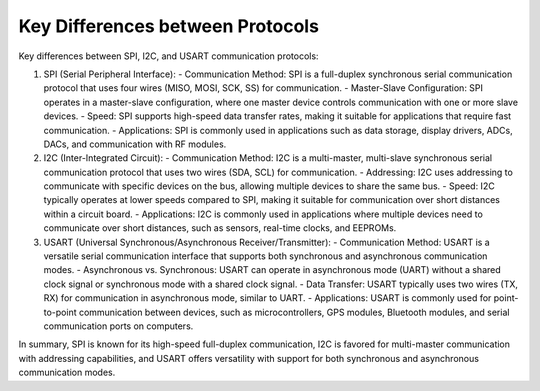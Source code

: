 =================================
Key Differences between Protocols
=================================

Key differences between SPI, I2C, and USART communication protocols:

1. SPI (Serial Peripheral Interface):
   - Communication Method: SPI is a full-duplex synchronous serial communication protocol that uses four wires (MISO, MOSI, SCK, SS) for communication.
   - Master-Slave Configuration: SPI operates in a master-slave configuration, where one master device controls communication with one or more slave devices.
   - Speed: SPI supports high-speed data transfer rates, making it suitable for applications that require fast communication.
   - Applications: SPI is commonly used in applications such as data storage, display drivers, ADCs, DACs, and communication with RF modules.

2. I2C (Inter-Integrated Circuit):
   - Communication Method: I2C is a multi-master, multi-slave synchronous serial communication protocol that uses two wires (SDA, SCL) for communication.
   - Addressing: I2C uses addressing to communicate with specific devices on the bus, allowing multiple devices to share the same bus.
   - Speed: I2C typically operates at lower speeds compared to SPI, making it suitable for communication over short distances within a circuit board.
   - Applications: I2C is commonly used in applications where multiple devices need to communicate over short distances, such as sensors, real-time clocks, and EEPROMs.

3. USART (Universal Synchronous/Asynchronous Receiver/Transmitter):
   - Communication Method: USART is a versatile serial communication interface that supports both synchronous and asynchronous communication modes.
   - Asynchronous vs. Synchronous: USART can operate in asynchronous mode (UART) without a shared clock signal or synchronous mode with a shared clock signal.
   - Data Transfer: USART typically uses two wires (TX, RX) for communication in asynchronous mode, similar to UART.
   - Applications: USART is commonly used for point-to-point communication between devices, such as microcontrollers, GPS modules, Bluetooth modules, and serial communication ports on computers.

In summary, SPI is known for its high-speed full-duplex communication, I2C is favored for multi-master communication with addressing capabilities, and USART offers versatility with support for both synchronous and asynchronous communication modes.

